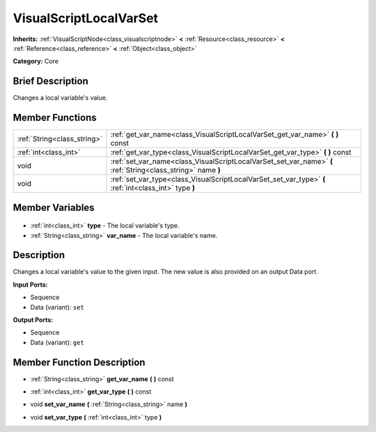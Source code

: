 .. Generated automatically by doc/tools/makerst.py in Godot's source tree.
.. DO NOT EDIT THIS FILE, but the VisualScriptLocalVarSet.xml source instead.
.. The source is found in doc/classes or modules/<name>/doc_classes.

.. _class_VisualScriptLocalVarSet:

VisualScriptLocalVarSet
=======================

**Inherits:** :ref:`VisualScriptNode<class_visualscriptnode>` **<** :ref:`Resource<class_resource>` **<** :ref:`Reference<class_reference>` **<** :ref:`Object<class_object>`

**Category:** Core

Brief Description
-----------------

Changes a local variable's value.

Member Functions
----------------

+------------------------------+--------------------------------------------------------------------------------------------------------------+
| :ref:`String<class_string>`  | :ref:`get_var_name<class_VisualScriptLocalVarSet_get_var_name>` **(** **)** const                            |
+------------------------------+--------------------------------------------------------------------------------------------------------------+
| :ref:`int<class_int>`        | :ref:`get_var_type<class_VisualScriptLocalVarSet_get_var_type>` **(** **)** const                            |
+------------------------------+--------------------------------------------------------------------------------------------------------------+
| void                         | :ref:`set_var_name<class_VisualScriptLocalVarSet_set_var_name>` **(** :ref:`String<class_string>` name **)** |
+------------------------------+--------------------------------------------------------------------------------------------------------------+
| void                         | :ref:`set_var_type<class_VisualScriptLocalVarSet_set_var_type>` **(** :ref:`int<class_int>` type **)**       |
+------------------------------+--------------------------------------------------------------------------------------------------------------+

Member Variables
----------------

  .. _class_VisualScriptLocalVarSet_type:

- :ref:`int<class_int>` **type** - The local variable's type.

  .. _class_VisualScriptLocalVarSet_var_name:

- :ref:`String<class_string>` **var_name** - The local variable's name.


Description
-----------

Changes a local variable's value to the given input. The new value is also provided on an output Data port.

**Input Ports:**

- Sequence

- Data (variant): ``set``

**Output Ports:**

- Sequence

- Data (variant): ``get``

Member Function Description
---------------------------

.. _class_VisualScriptLocalVarSet_get_var_name:

- :ref:`String<class_string>` **get_var_name** **(** **)** const

.. _class_VisualScriptLocalVarSet_get_var_type:

- :ref:`int<class_int>` **get_var_type** **(** **)** const

.. _class_VisualScriptLocalVarSet_set_var_name:

- void **set_var_name** **(** :ref:`String<class_string>` name **)**

.. _class_VisualScriptLocalVarSet_set_var_type:

- void **set_var_type** **(** :ref:`int<class_int>` type **)**


